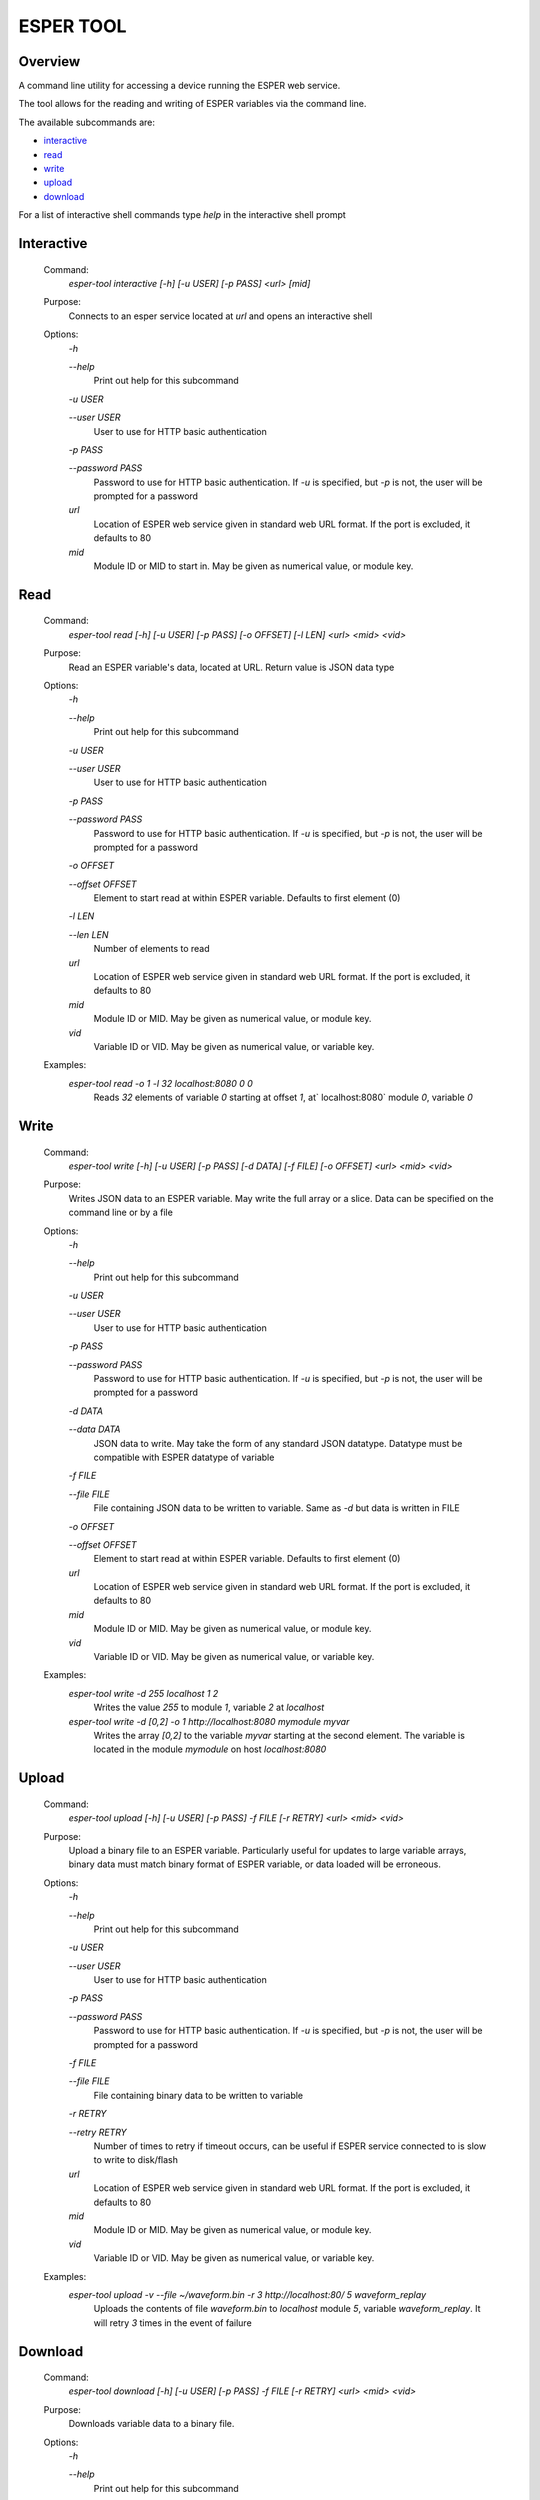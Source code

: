 ==========
ESPER TOOL
==========

Overview
--------
A command line utility for accessing a device running the ESPER web service.

The tool allows for the reading and writing of ESPER variables via the command line.

The available subcommands are:

- `interactive`_
- `read`_
- `write`_
- `upload`_
- `download`_

For a list of interactive shell commands type `help` in the interactive shell prompt

Interactive
-----------
 Command:
  `esper-tool interactive [-h] [-u USER] [-p PASS] <url> [mid]`

 Purpose:
  Connects to an esper service located at `url` and opens an interactive shell 
 
 Options:
  `-h`
  
  `--help`
   Print out help for this subcommand 
 
  `-u USER`
  
  `--user USER`
   User to use for HTTP basic authentication
 
  `-p PASS`
  
  `--password PASS`
   Password to use for HTTP basic authentication. If `-u` is specified, but `-p` is not, the user will be prompted for a password

  `url`
   Location of ESPER web service given in standard web URL format. If the port is excluded, it defaults to 80

  `mid`
   Module ID or MID to start in. May be given as numerical value, or module key. 

Read
----
 Command:
  `esper-tool read [-h] [-u USER] [-p PASS] [-o OFFSET] [-l LEN] <url> <mid> <vid>`
 
 Purpose:
  Read an ESPER variable's data, located at URL. Return value is JSON data type
 
 Options:
  `-h`
  
  `--help`
   Print out help for this subcommand

  `-u USER`
  
  `--user USER`
   User to use for HTTP basic authentication
 
  `-p PASS`
  
  `--password PASS`
   Password to use for HTTP basic authentication. If `-u` is specified, but `-p` is not, the user will be prompted for a password

  `-o OFFSET`

  `--offset OFFSET`
   Element to start read at within ESPER variable. Defaults to first element (0)

  `-l LEN`

  `--len LEN`
   Number of elements to read

  `url`
   Location of ESPER web service given in standard web URL format. If the port is excluded, it defaults to 80

  `mid`
   Module ID or MID. May be given as numerical value, or module key. 

  `vid`
   Variable ID or VID. May be given as numerical value, or variable key. 

 Examples:
  `esper-tool read -o 1 -l 32 localhost:8080 0 0`
   Reads `32` elements of variable `0` starting at offset `1`, at` localhost:8080` module `0`, variable `0`

Write
-----
 Command:
  `esper-tool write [-h] [-u USER] [-p PASS] [-d DATA] [-f FILE] [-o OFFSET] <url> <mid> <vid>`
 
 Purpose:
  Writes JSON data to an ESPER variable. May write the full array or a slice. Data can be specified on the command line or by a file
 
 Options:
  `-h`
  
  `--help`
   Print out help for this subcommand 

  `-u USER`
  
  `--user USER`
   User to use for HTTP basic authentication
 
  `-p PASS`
  
  `--password PASS`
   Password to use for HTTP basic authentication. If `-u` is specified, but `-p` is not, the user will be prompted for a password

  `-d DATA`

  `--data DATA`
   JSON data to write. May take the form of any standard JSON datatype. Datatype must be compatible with ESPER datatype of variable

  `-f FILE`

  `--file FILE`
   File containing JSON data to be written to variable. Same as `-d` but data is written in FILE 

  `-o OFFSET`

  `--offset OFFSET`
   Element to start read at within ESPER variable. Defaults to first element (0)

  `url`
   Location of ESPER web service given in standard web URL format. If the port is excluded, it defaults to 80

  `mid`
   Module ID or MID. May be given as numerical value, or module key. 

  `vid`
   Variable ID or VID. May be given as numerical value, or variable key. 

 Examples:
  `esper-tool write -d 255 localhost 1 2`
   Writes the value `255` to module `1`, variable `2` at `localhost`

  `esper-tool write -d [0,2] -o 1 http://localhost:8080 mymodule myvar`
   Writes the array `[0,2]` to the variable `myvar` starting at the second element. The variable is located in the module `mymodule` on host `localhost:8080` 

Upload
------

 Command:
  `esper-tool upload [-h] [-u USER] [-p PASS] -f FILE [-r RETRY] <url> <mid> <vid>`
 
 Purpose:
  Upload a binary file to an ESPER variable. Particularly useful for updates to large variable arrays, binary data must match binary format of ESPER variable, or data loaded will be erroneous. 
 
 Options:
  `-h`
  
  `--help`
   Print out help for this subcommand 

  `-u USER`
  
  `--user USER`
   User to use for HTTP basic authentication
 
  `-p PASS`
  
  `--password PASS`
   Password to use for HTTP basic authentication. If `-u` is specified, but `-p` is not, the user will be prompted for a password

  `-f FILE`

  `--file FILE`
   File containing binary data to be written to variable

  `-r RETRY`

  `--retry RETRY`
   Number of times to retry if timeout occurs, can be useful if ESPER service connected to is slow to write to disk/flash
  
  `url`
   Location of ESPER web service given in standard web URL format. If the port is excluded, it defaults to 80

  `mid`
   Module ID or MID. May be given as numerical value, or module key. 

  `vid`
   Variable ID or VID. May be given as numerical value, or variable key. 

 Examples:
  `esper-tool upload -v --file ~/waveform.bin -r 3 http://localhost:80/ 5 waveform_replay`
   Uploads the contents of file `waveform.bin` to `localhost` module `5`, variable `waveform_replay`. It will retry `3` times in the event of failure

Download
--------
 Command:
  `esper-tool download [-h] [-u USER] [-p PASS] -f FILE [-r RETRY] <url> <mid> <vid>`
 
 Purpose:
  Downloads variable data to a binary file.
 
 Options:
  `-h`
  
  `--help`
   Print out help for this subcommand 

  `-u USER`
  
  `--user USER`
   User to use for HTTP basic authentication
 
  `-p PASS`
  
  `--password PASS`
   Password to use for HTTP basic authentication. If `-u` is specified, but `-p` is not, the user will be prompted for a password

  `-f FILE`

  `--file FILE`
   Location of file to write variable data to

  `-r RETRY`

  `--retry RETRY`
   Number of times to retry if timeout occurs, can be useful if ESPER service connected to is slow to write to disk/flash
  
  `url`
   Location of ESPER web service given in standard web URL format. If the port is excluded, it defaults to 80

  `mid`
   Module ID or MID. May be given as numerical value, or module key. 

  `vid`
   Variable ID or VID. May be given as numerical value, or variable key. 

 Examples:
  `esper-tool download -v --file ~/waveform.bin -r 3 http://localhost:80/ 5 waveform_replay`
   Download the contents of file `localhost` module `5`, variable `waveform_replay` to `waveform.bin`. It will retry `3` times in the event of failure
